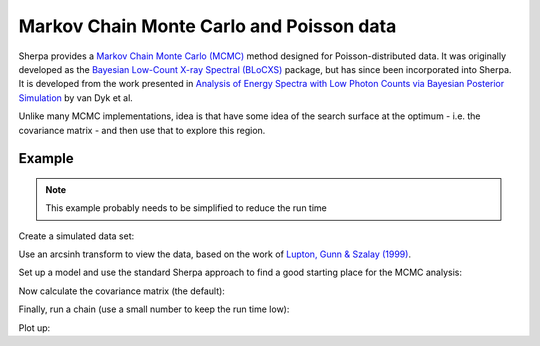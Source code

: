 =========================================
Markov Chain Monte Carlo and Poisson data
=========================================

Sherpa provides a
`Markov Chain Monte Carlo (MCMC)
<https://en.wikipedia.org/wiki/Markov_chain_Monte_Carlo>`_
method designed for Poisson-distributed data.
It was originally developed as the
`Bayesian Low-Count X-ray Spectral (BLoCXS)
<http://hea-www.harvard.edu/astrostat/pyblocxs/>`_
package, but has since been incorporated into Sherpa.
It is developed from the work presented in
`Analysis of Energy Spectra with Low Photon Counts
via Bayesian Posterior Simulation
<https://ui.adsabs.harvard.edu/#abs/2001ApJ...548..224V>`_
by van Dyk et al.

Unlike many MCMC implementations, idea is that have some
idea of the search surface at the optimum - i.e. the
covariance matrix - and then use that to explore this region.

Example
=======

.. note::

   This example probably needs to be simplified to reduce the run time
   
Create a simulated data set:

.. sherpa::

   In [1]: np.random.seed(2)

   In [1]: x0low, x0high = 3000, 4000

   In [1]: x1low, x1high = 4000, 4800

   In [1]: dx = 5

   In [1]: x1, x0 = np.mgrid[x1low:x1high:dx, x0low:x0high:dx]

   # Convert to 1D arrays
   In [1]: shape = x0.shape

   In [1]: x0, x1 = x0.flatten(), x1.flatten()
   
   In [1]: from sherpa.astro.models import Beta2D

   In [1]: truth = Beta2D()

   In [1]: truth.xpos, truth.ypos = 3512, 4418

   In [1]: truth.r0, truth.alpha = 120, 2.1

   In [1]: truth.ampl = 12

   # Create the expected values
   In [1]: mexp = truth(x0, x1).reshape(shape)

   # Add in Poisson noise
   In [1]: msim = np.random.poisson(mexp)

Use an arcsinh transform to view the data, based on the work of
`Lupton, Gunn & Szalay (1999)
<https://ui.adsabs.harvard.edu/#abs/1999AJ....118.1406L>`_.
   
.. sherpa::

   In [1]: plt.imshow(np.arcsinh(msim), origin='lower', cmap='viridis',
      ...:            extent=(x0low, x0high, x1low, x1high),
      ...:            interpolation='nearest', aspect='auto');

   @savefig mcmc_sim.png width=8in
   In [1]: plt.title('Simulated image');

.. sherpa::
   :suppress:

   In [1]: plt.clf()

Set up a model and use the standard Sherpa approach to find a good
starting place for the MCMC analysis:

.. sherpa::

   In [1]: from sherpa import data, stats, optmethods, fit

   In [1]: d = data.Data2D('sim', x0, x1, msim.flatten(), shape=shape)

   In [1]: mdl = Beta2D()

   In [1]: mdl.xpos, mdl.ypos = 3500, 4400

   # Use a ML statistic and Nelder-Mead algorithm
   In [1]: f = fit.Fit(d, mdl, stats.Cash(), optmethods.NelderMead())

   In [1]: res = f.fit()

   In [1]: print(res.format())

Now calculate the covariance matrix (the default):

.. sherpa::

   In [1]: f.estmethod

   In [1]: eres = f.est_errors()

   In [1]: print(eres.format())

   In [1]: cmatrix = eres.extra_output

   In [1]: pnames = [p.split('.')[1] for p in eres.parnames]

   In [1]: plt.imshow(cmatrix, interpolation='nearest', cmap='viridis');

   In [1]: plt.xticks(np.arange(5), pnames);

   In [1]: plt.yticks(np.arange(5), pnames);

   @savefig mcmc_covar_matrix.png width=8in
   In [1]: plt.colorbar();

.. sherpa::
   :suppress:

   In [1]: plt.clf()
   
Finally, run a chain (use a small number to keep the run time low):

.. sherpa::

   In [1]: from sherpa.sim import MCMC

   In [1]: mcmc = MCMC()

   In [1]: mcmc.get_sampler_name()
   
   In [1]: draws = mcmc.get_draws(f, cmatrix, niter=1000)

   In [1]: svals, accept, pvals = draws

   In [1]: pvals.shape

   In [1]: accept.sum() * 1.0 / 1000

Plot up:

.. sherpa::

   In [1]: plt.plot(pvals[0, :]);

   In [1]: plt.xlabel('Iteration');

   @savefig mcmc_trace_r0.png width=8in
   In [1]: plt.ylabel('r0');

.. sherpa::
   :suppress:

   In [1]: plt.clf()
   
.. sherpa::

   In [1]: plt.scatter(pvals[0, :] - truth.r0.val,
      ...:             pvals[4, :] - truth.alpha.val, alpha=0.3);

   In [1]: plt.xlabel(r'$\Delta r_0$', size=18);

   @savefig mcmc_scatter_r0_alpha.png width=8in
   In [1]: plt.ylabel(r'$\Delta \alpha$', size=18);

.. sherpa::
   :suppress:

   In [1]: plt.clf()
   
.. sherpa::

   In [1]: from sherpa import plot

   In [1]: pdf = plot.PDFPlot()

   In [1]: pdf.prepare(pvals[1, :], 20, False, 'xpos')

   @savefig mcmc_pdf_xpos.png width=8in
   In [1]: pdf.plot()

.. sherpa::
   :suppress:

   In [1]: plt.clf()

.. sherpa::

   In [1]: cdf = plot.CDFPlot()

   In [1]: plt.subplot(2, 1, 1);
   
   In [1]: cdf.prepare(pvals[1, :] - truth.xpos.val, r'$\Delta x$')

   In [1]: cdf.plot(clearwindow=False)

   In [1]: plt.title('');
   
   In [1]: plt.subplot(2, 1, 2);

   In [1]: cdf.prepare(pvals[2, :] - truth.ypos.val, r'$\Delta y$')

   In [1]: cdf.plot(clearwindow=False)

   @savefig mcmc_cdf_xpos.png width=8in
   In [1]: plt.title('');

.. sherpa::
   :suppress:

   In [1]: plt.clf()

